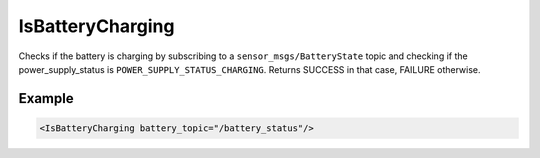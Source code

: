 .. _bt_is_battery_charging_condition:

IsBatteryCharging
=================

Checks if the battery is charging by subscribing to a ``sensor_msgs/BatteryState`` topic and checking if the power_supply_status is ``POWER_SUPPLY_STATUS_CHARGING``.
Returns SUCCESS in that case, FAILURE otherwise.

Example
-------

.. code-block:: xml

    <IsBatteryCharging battery_topic="/battery_status"/>
